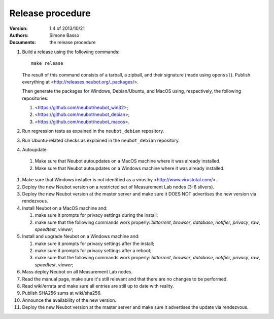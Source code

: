 Release procedure
'''''''''''''''''

:Version: 1.4 of 2013/10/21
:Authors: Simone Basso
:Documents: the release procedure

#. Build a release using the following commands::

     make release

   The result of this command consists of a tarball, a zipball,
   and their signature (made using ``openssl``). Publish
   everything at <http://releases.neubot.org/_packages/>.

   Then generate the packages for Windows, Debian/Ubuntu, and
   MacOS using, respectively, the following repositories:

   #. <https://github.com/neubot/neubot_win32>;

   #. <https://github.com/neubot/neubot_debian>;

   #. <https://github.com/neubot/neubot_macos>.

#. Run regression tests as expained in the ``neubot_debian`` repository.

#. Run Ubuntu-related checks as explained in the ``neubot_debian`` repository.

#. Autoupdate

  #. Make sure that Neubot autoupdates on a MacOS machine
     where it was already installed.

  #. Make sure that Neubot autoupdates on a Windows machine
     where it was already installed.

#. Make sure that Windows installer is not identified as a
   virus by <http://www.virustotal.com/>.

#. Deploy the new Neubot version on a restricted set of
   Measurement Lab nodes (3-6 slivers).

#. Deploy the new Neubot version at the master server and
   make sure it DOES NOT advertises the new version via
   rendezvous.

#. Install Neubot on a MacOS machine and:

   #. make sure it prompts for privacy settings during the
      install;

   #. make sure that the following commands work properly:
      `bittorrent`, `browser`, `database`, `notifier`,
      `privacy`, `raw`, `speedtest`, `viewer`;

#. Install and upgrade Neubot on a Windows machine and:

   #. make sure it prompts for privacy settings after the
      install;

   #. make sure it prompts for privacy settings after a
      reboot;

   #. make sure that the following commands work properly:
      `bittorrent`, `browser`, `database`, `notifier`,
      `privacy`, `raw`, `speedtest`, `viewer`;

#. Mass deploy Neubot on all Measurement Lab nodes.

#. Read the manual page, make sure it's still relevant and
   that there are no changes to be performed.

#. Read wiki/errata and make sure all entries are still up
   to date with reality.

#. Publish SHA256 sums at wiki/sha256.

#. Announce the availability of the new version.

#. Deploy the new Neubot version at the master server and
   make sure it advertises the update via rendezvous.
